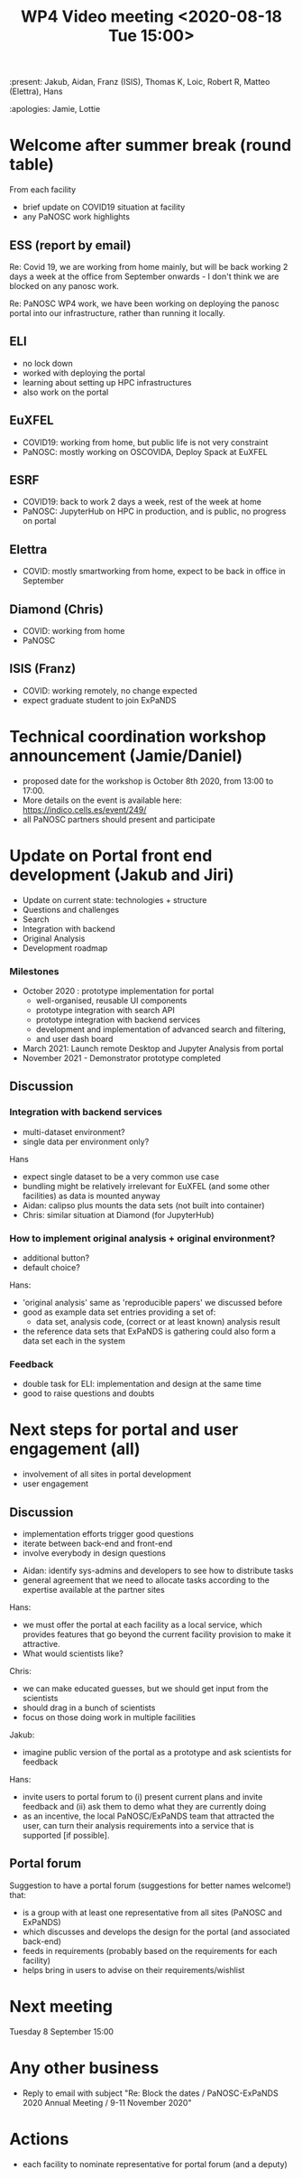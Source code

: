 #+TITLE: WP4 Video meeting <2020-08-18 Tue 15:00>

:present:  Jakub, Aidan, Franz (ISIS), Thomas K, Loic, Robert R, Matteo (Elettra), Hans

:apologies: Jamie, Lottie


* Welcome after summer break (round table)
From each facility
- brief update on COVID19 situation at facility
- any PaNOSC work highlights 

** ESS (report by email)
Re: Covid 19, we are working from home mainly, but will be back working 2 days a
week at the office from September onwards - I don't think we are blocked on any
panosc work.

Re: PaNOSC WP4 work, we have been working on deploying the panosc portal into
our infrastructure, rather than running it locally.

** ELI
- no lock down
- worked with deploying the portal
- learning about setting up HPC infrastructures
- also work on the portal

** EuXFEL
- COVID19: working from home, but public life is not very constraint
- PaNOSC: mostly working on OSCOVIDA, Deploy Spack at EuXFEL

** ESRF
- COVID19: back to work 2 days a week, rest of the week at home
- PaNOSC: JupyterHub on HPC in production, and is public, no progress on portal

** Elettra
- COVID: mostly smartworking from home, expect to be back in office in September

** Diamond (Chris)
- COVID: working from home
- PaNOSC

** ISIS (Franz)
- COVID: working remotely, no change expected
- expect graduate student to join ExPaNDS

* Technical coordination workshop announcement (Jamie/Daniel)
- proposed date for the workshop is October 8th 2020, from 13:00 to 17:00. 
- More details on the event is available here:
  https://indico.cells.es/event/249/
- all PaNOSC partners should present and participate

* Update on Portal front end development (Jakub and Jiri)
- Update on current state: technologies + structure
- Questions and challenges
- Search
- Integration with backend
- Original Analysis
- Development roadmap

*** Milestones
- October 2020 : prototype implementation for portal
  - well-organised, reusable UI components
  - prototype integration with search API
  - prototype integration with backend services
  - development and implementation of advanced search and filtering, 
  - and user dash board
- March 2021: Launch remote Desktop and Jupyter Analysis from portal
- November 2021 - Demonstrator prototype completed

** Discussion
*** Integration with backend services
- multi-dataset environment?
- single data per environment only?

Hans
- expect single dataset to be a very common use case
- bundling might be relatively irrelevant for EuXFEL (and some other facilities)
  as data is mounted anyway
- Aidan: calipso plus mounts the data sets (not built into container)
- Chris: similar situation at Diamond (for JupyterHub)

*** How to implement original analysis + original environment?
- additional button?
- default choice?

Hans:
  - 'original analysis' same as 'reproducible papers' we discussed before
  - good as example data set entries providing a set of:
    - data set, analysis code, (correct or at least known) analysis result
  - the reference data sets that ExPaNDS is gathering could also form a data set each in the system

*** Feedback
- double task for ELI: implementation and design at the same time
- good to raise questions and doubts

* Next steps for portal and user engagement (all)
- involvement of all sites in portal development
- user engagement

** Discussion
- implementation efforts trigger good questions
- iterate between back-end and front-end
- involve everybody in design questions


- Aidan: identify sys-admins and developers to see how to distribute tasks
- general agreement that we need to allocate tasks according to the expertise
  available at the partner sites

Hans:
- we must offer the portal at each facility as a local service, which 
  provides features that go beyond the current facility provision to make it attractive.
- What would scientists like?

Chris:
- we can make educated guesses, but we should get input from the scientists
- should drag in a bunch of scientists
- focus on those doing work in multiple facilities

Jakub:
- imagine public version of the portal as a prototype and ask scientists for feedback
Hans: 
- invite users to portal forum to (i) present current plans and invite feedback
  and (ii) ask them to demo what they are currently doing
- as an incentive, the local PaNOSC/ExPaNDS team that attracted the user, can
  turn their analysis requirements into a service that is supported [if
  possible].


** Portal forum
Suggestion to have a portal forum (suggestions for better names welcome!) that:
- is a group with at least one representative from all sites (PaNOSC and ExPaNDS)
- which discusses and develops the design for the portal (and associated back-end)
- feeds in requirements (probably based on the requirements for each facility)
- helps bring in users to advise on their requirements/wishlist

* Next meeting
Tuesday 8 September 15:00

* Any other business
- Reply to email with subject "Re: Block the dates / PaNOSC-ExPaNDS 2020 Annual
  Meeting / 9-11 November 2020"



* Actions
- each facility to nominate representative for portal forum (and a deputy)
